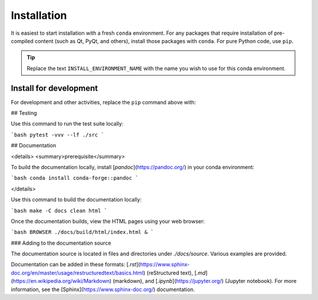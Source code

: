 .. _install:

Installation
============

It is easiest to start installation with a fresh ``conda`` environment. For
any packages that require installation of pre-compiled content (such as Qt,
PyQt, and others), install those packages with ``conda``.  For pure Python code,
use ``pip``.


.. code-block:: bash
    :linenos:

    export INSTALL_ENVIRONMENT_NAME=apsbits_env
    conda create -y -n "${INSTALL_ENVIRONMENT_NAME}" python pyepics
    conda activate "${INSTALL_ENVIRONMENT_NAME}"
    pip install apsbits

.. tip:: Replace the text ``INSTALL_ENVIRONMENT_NAME`` with the name you wish to use
    for this conda environment.

Install for development
-----------------------

For development and other activities, replace the ``pip`` command above with:

.. code-block:: bash
    :linenos:

    export INSTALL_ENVIRONMENT_NAME=apsbits_env
    git clone github.com:BCDA-APS/BITS.git
    cd BITS
    conda create -y -n "${INSTALL_ENVIRONMENT_NAME}" python pyepics
    conda activate "${INSTALL_ENVIRONMENT_NAME}"
    pip install -e ."[all]"


## Testing

Use this command to run the test suite locally:

```bash
pytest -vvv --lf ./src
```

## Documentation

<details>
<summary>prerequisite</summary>

To build the documentation locally, install [`pandoc`](https://pandoc.org/) in
your conda environment:

```bash
conda install conda-forge::pandoc
```

</details>

Use this command to build the documentation locally:

```bash
make -C docs clean html
```

Once the documentation builds, view the HTML pages using your web browser:

```bash
BROWSER ./docs/build/html/index.html &
```

### Adding to the documentation source

The documentation source is located in files and directories under
`./docs/source`.  Various examples are provided.

Documentation can be added in these formats:
[`.rst`](https://www.sphinx-doc.org/en/master/usage/restructuredtext/basics.html)
(reStructured text), [`.md`](https://en.wikipedia.org/wiki/Markdown) (markdown),
and [`.ipynb`](https://jupyter.org/) (Jupyter notebook). For more information,
see the [Sphinx](https://www.sphinx-doc.org/) documentation.
